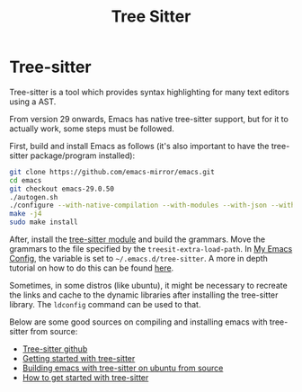 :PROPERTIES:
:ID:       8caeb8e8-ca8f-4b32-9e30-76650894df84
:END:
#+title: Tree Sitter

* Tree-sitter
Tree-sitter is a tool which provides syntax highlighting for many text editors using a AST.

From version 29 onwards, Emacs has native tree-sitter support, but for it to actually work, some steps must be followed.

First, build and install Emacs as follows (it's also important to have the tree-sitter package/program installed):
#+begin_src bash
  git clone https://github.com/emacs-mirror/emacs.git
  cd emacs
  git checkout emacs-29.0.50
  ./autogen.sh
  ./configure --with-native-compilation --with-modules --with-json --with-cairo --with-tree-sitter
  make -j4
  sudo make install
#+end_src

After, install the [[https://github.com/casouri/tree-sitter-module/][tree-sitter module]] and build the grammars. Move the grammars to the file specified by the ~treesit-extra-load-path~. In [[id:b06bfbc8-1484-4818-b89c-30bb6ef8be1b][My Emacs Config]], the variable is set to ~~/.emacs.d/tree-sitter~.
A more in depth tutorial on how to do this can be found [[https://blog.markhepburn.com/posts/experimenting-with-the-built-in-tree-sitter-support-in-emacs/][here]].

Sometimes, in some distros (like ubuntu), it might be necessary to recreate the links and cache to the dynamic libraries after installing the tree-sitter library. The ~ldconfig~ command can be used to that.

Below are some good sources on compiling and installing emacs with tree-sitter from source:
- [[https://github.com/tree-sitter/tree-sitter][Tree-sitter github]]
- [[https://dcreager.net/tree-sitter/getting-started/][Getting started with tree-sitter]]
- [[https://practical.li/blog/posts/build-emacs-from-source-on-ubuntu-linux/][Building emacs with tree-sitter on ubuntu from source]]
- [[https://www.masteringemacs.org/article/how-to-get-started-tree-sitter][How to get started with tree-sitter]]
